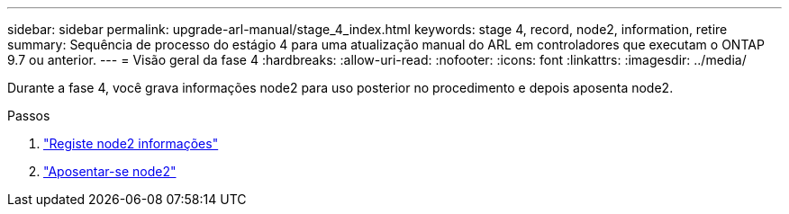 ---
sidebar: sidebar 
permalink: upgrade-arl-manual/stage_4_index.html 
keywords: stage 4, record, node2, information, retire 
summary: Sequência de processo do estágio 4 para uma atualização manual do ARL em controladores que executam o ONTAP 9.7 ou anterior. 
---
= Visão geral da fase 4
:hardbreaks:
:allow-uri-read: 
:nofooter: 
:icons: font
:linkattrs: 
:imagesdir: ../media/


[role="lead"]
Durante a fase 4, você grava informações node2 para uso posterior no procedimento e depois aposenta node2.

.Passos
. link:record_node2_information.html["Registe node2 informações"]
. link:retire_node2.html["Aposentar-se node2"]

